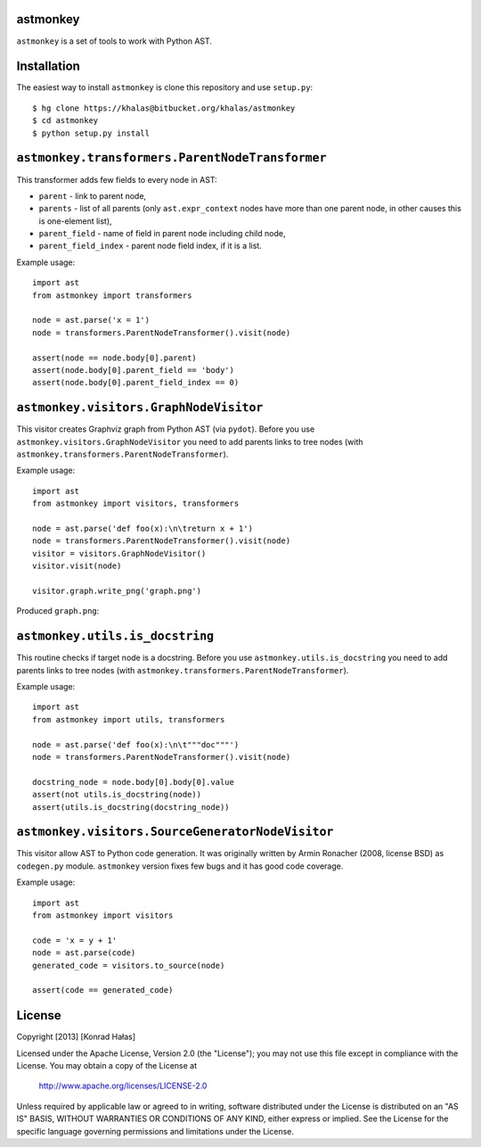 astmonkey
---------

``astmonkey`` is a set of tools to work with Python AST.

Installation
------------

The easiest way to install ``astmonkey`` is clone this repository and use ``setup.py``:

::

    $ hg clone https://khalas@bitbucket.org/khalas/astmonkey
    $ cd astmonkey
    $ python setup.py install

``astmonkey.transformers.ParentNodeTransformer``
------------------------------------------------

This transformer adds few fields to every node in AST:

* ``parent`` - link to parent node,
* ``parents`` - list of all parents (only ``ast.expr_context`` nodes have more than one parent node, in other causes this is one-element list),
* ``parent_field`` - name of field in parent node including child node,
* ``parent_field_index`` - parent node field index, if it is a list.

Example usage:

::
    
    import ast
    from astmonkey import transformers

    node = ast.parse('x = 1')
    node = transformers.ParentNodeTransformer().visit(node)

    assert(node == node.body[0].parent)
    assert(node.body[0].parent_field == 'body')
    assert(node.body[0].parent_field_index == 0)

``astmonkey.visitors.GraphNodeVisitor``
---------------------------------------

This visitor creates Graphviz graph from Python AST (via ``pydot``). Before you use 
``astmonkey.visitors.GraphNodeVisitor`` you need to add parents links to tree nodes 
(with ``astmonkey.transformers.ParentNodeTransformer``).

Example usage:

::

    import ast
    from astmonkey import visitors, transformers

    node = ast.parse('def foo(x):\n\treturn x + 1')
    node = transformers.ParentNodeTransformer().visit(node)
    visitor = visitors.GraphNodeVisitor()
    visitor.visit(node)

    visitor.graph.write_png('graph.png')

Produced ``graph.png``:

.. image:: https://bitbucket.org/khalas/astmonkey/raw/default/examples/graph.png

``astmonkey.utils.is_docstring``
--------------------------------

This routine checks if target node is a docstring. Before you use 
``astmonkey.utils.is_docstring`` you need to add parents links to tree nodes 
(with ``astmonkey.transformers.ParentNodeTransformer``).

Example usage:

::

    import ast
    from astmonkey import utils, transformers

    node = ast.parse('def foo(x):\n\t"""doc"""')
    node = transformers.ParentNodeTransformer().visit(node)

    docstring_node = node.body[0].body[0].value
    assert(not utils.is_docstring(node))
    assert(utils.is_docstring(docstring_node))

``astmonkey.visitors.SourceGeneratorNodeVisitor``
-------------------------------------------------

This visitor allow AST to Python code generation. It was originally written by 
Armin Ronacher (2008, license BSD) as ``codegen.py`` module. ``astmonkey`` version
fixes few bugs and it has good code coverage.

Example usage:

::

    import ast
    from astmonkey import visitors 
    
    code = 'x = y + 1'
    node = ast.parse(code)
    generated_code = visitors.to_source(node) 

    assert(code == generated_code)


License
-------

Copyright [2013] [Konrad Hałas]

Licensed under the Apache License, Version 2.0 (the "License");
you may not use this file except in compliance with the License.
You may obtain a copy of the License at

   http://www.apache.org/licenses/LICENSE-2.0

Unless required by applicable law or agreed to in writing, software
distributed under the License is distributed on an "AS IS" BASIS,
WITHOUT WARRANTIES OR CONDITIONS OF ANY KIND, either express or implied.
See the License for the specific language governing permissions and
limitations under the License.
